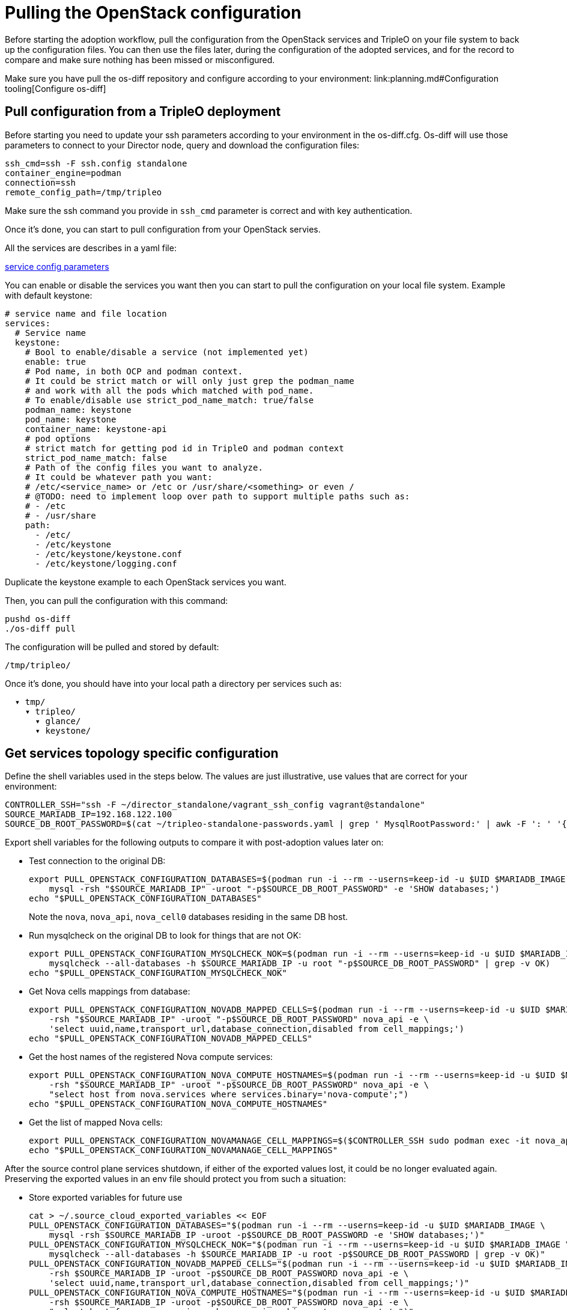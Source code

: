 [id="pulling-the-openstack-configuration_{context}"]

//kgilliga: This module will be converted to a procedure and likely nested under the planning assembly.

= Pulling the OpenStack configuration

Before starting the adoption workflow, pull the configuration from the OpenStack services and TripleO on your file system to back up the configuration files. You can then use the files later, during the configuration of the adopted services, and for the record to compare and make sure nothing has been missed or misconfigured.

Make sure you have pull the os-diff repository and configure according to your environment:
link:planning.md#Configuration tooling[Configure os-diff]

== Pull configuration from a TripleO deployment

Before starting you need to update your ssh parameters according to your environment in the os-diff.cfg.
Os-diff will use those parameters to connect to your Director node, query and download the configuration files:

----
ssh_cmd=ssh -F ssh.config standalone
container_engine=podman
connection=ssh
remote_config_path=/tmp/tripleo
----

Make sure the ssh command you provide in `ssh_cmd` parameter is correct and with key authentication.

Once it's done, you can start to pull configuration from your OpenStack servies.

All the services are describes in a yaml file:

https://github.com/openstack-k8s-operators/os-diff/blob/main/config.yaml[service config parameters]

You can enable or disable the services you want then you can start to pull the configuration on your local file system.
Example with default keystone:

[source,yaml]
----
# service name and file location
services:
  # Service name
  keystone:
    # Bool to enable/disable a service (not implemented yet)
    enable: true
    # Pod name, in both OCP and podman context.
    # It could be strict match or will only just grep the podman_name
    # and work with all the pods which matched with pod_name.
    # To enable/disable use strict_pod_name_match: true/false
    podman_name: keystone
    pod_name: keystone
    container_name: keystone-api
    # pod options
    # strict match for getting pod id in TripleO and podman context
    strict_pod_name_match: false
    # Path of the config files you want to analyze.
    # It could be whatever path you want:
    # /etc/<service_name> or /etc or /usr/share/<something> or even /
    # @TODO: need to implement loop over path to support multiple paths such as:
    # - /etc
    # - /usr/share
    path:
      - /etc/
      - /etc/keystone
      - /etc/keystone/keystone.conf
      - /etc/keystone/logging.conf
----

Duplicate the keystone example to each OpenStack services you want.

Then, you can pull the configuration with this command:

----
pushd os-diff
./os-diff pull
----

The configuration will be pulled and stored by default:

----
/tmp/tripleo/
----

Once it's done, you should have into your local path a directory per services such as:

----
  ▾ tmp/
    ▾ tripleo/
      ▾ glance/
      ▾ keystone/
----

== Get services topology specific configuration

Define the shell variables used in the steps below. The values are
just illustrative, use values that are correct for your environment:

[,bash]
----
CONTROLLER_SSH="ssh -F ~/director_standalone/vagrant_ssh_config vagrant@standalone"
ifeval::["{build}" == "upstream"]
MARIADB_IMAGE=quay.io/podified-antelope-centos9/openstack-mariadb:current-podified
endif::[]
ifeval::["{build}" == "downstream"]
MARIADB_IMAGE=registry.redhat.io/rhosp-dev-preview/openstack-mariadb-rhel9:18.0
endif::[]
SOURCE_MARIADB_IP=192.168.122.100
SOURCE_DB_ROOT_PASSWORD=$(cat ~/tripleo-standalone-passwords.yaml | grep ' MysqlRootPassword:' | awk -F ': ' '{ print $2; }')
----

Export shell variables for the following outputs to compare it with post-adoption values later on:

* Test connection to the original DB:
+
[,bash]
----
export PULL_OPENSTACK_CONFIGURATION_DATABASES=$(podman run -i --rm --userns=keep-id -u $UID $MARIADB_IMAGE \
    mysql -rsh "$SOURCE_MARIADB_IP" -uroot "-p$SOURCE_DB_ROOT_PASSWORD" -e 'SHOW databases;')
echo "$PULL_OPENSTACK_CONFIGURATION_DATABASES"
----
+
Note the `nova`, `nova_api`, `nova_cell0` databases residing in the same DB host.

* Run mysqlcheck on the original DB to look for things that are not OK:
+
[,bash]
----
export PULL_OPENSTACK_CONFIGURATION_MYSQLCHECK_NOK=$(podman run -i --rm --userns=keep-id -u $UID $MARIADB_IMAGE \
    mysqlcheck --all-databases -h $SOURCE_MARIADB_IP -u root "-p$SOURCE_DB_ROOT_PASSWORD" | grep -v OK)
echo "$PULL_OPENSTACK_CONFIGURATION_MYSQLCHECK_NOK"
----

* Get Nova cells mappings from database:
+
[,bash]
----
export PULL_OPENSTACK_CONFIGURATION_NOVADB_MAPPED_CELLS=$(podman run -i --rm --userns=keep-id -u $UID $MARIADB_IMAGE mysql \
    -rsh "$SOURCE_MARIADB_IP" -uroot "-p$SOURCE_DB_ROOT_PASSWORD" nova_api -e \
    'select uuid,name,transport_url,database_connection,disabled from cell_mappings;')
echo "$PULL_OPENSTACK_CONFIGURATION_NOVADB_MAPPED_CELLS"
----

* Get the host names of the registered Nova compute services:
+
[,bash]
----
export PULL_OPENSTACK_CONFIGURATION_NOVA_COMPUTE_HOSTNAMES=$(podman run -i --rm --userns=keep-id -u $UID $MARIADB_IMAGE mysql \
    -rsh "$SOURCE_MARIADB_IP" -uroot "-p$SOURCE_DB_ROOT_PASSWORD" nova_api -e \
    "select host from nova.services where services.binary='nova-compute';")
echo "$PULL_OPENSTACK_CONFIGURATION_NOVA_COMPUTE_HOSTNAMES"
----

* Get the list of mapped Nova cells:
+
[,bash]
----
export PULL_OPENSTACK_CONFIGURATION_NOVAMANAGE_CELL_MAPPINGS=$($CONTROLLER_SSH sudo podman exec -it nova_api nova-manage cell_v2 list_cells)
echo "$PULL_OPENSTACK_CONFIGURATION_NOVAMANAGE_CELL_MAPPINGS"
----

After the source control plane services shutdown, if either of the exported
values lost, it could be no longer evaluated again. Preserving the exported
values in an env file should protect you from such a situation:

* Store exported variables for future use
+
[,bash]
----
cat > ~/.source_cloud_exported_variables << EOF
PULL_OPENSTACK_CONFIGURATION_DATABASES="$(podman run -i --rm --userns=keep-id -u $UID $MARIADB_IMAGE \
    mysql -rsh $SOURCE_MARIADB_IP -uroot -p$SOURCE_DB_ROOT_PASSWORD -e 'SHOW databases;')"
PULL_OPENSTACK_CONFIGURATION_MYSQLCHECK_NOK="$(podman run -i --rm --userns=keep-id -u $UID $MARIADB_IMAGE \
    mysqlcheck --all-databases -h $SOURCE_MARIADB_IP -u root -p$SOURCE_DB_ROOT_PASSWORD | grep -v OK)"
PULL_OPENSTACK_CONFIGURATION_NOVADB_MAPPED_CELLS="$(podman run -i --rm --userns=keep-id -u $UID $MARIADB_IMAGE mysql \
    -rsh $SOURCE_MARIADB_IP -uroot -p$SOURCE_DB_ROOT_PASSWORD nova_api -e \
    'select uuid,name,transport_url,database_connection,disabled from cell_mappings;')"
PULL_OPENSTACK_CONFIGURATION_NOVA_COMPUTE_HOSTNAMES="$(podman run -i --rm --userns=keep-id -u $UID $MARIADB_IMAGE mysql \
    -rsh $SOURCE_MARIADB_IP -uroot -p$SOURCE_DB_ROOT_PASSWORD nova_api -e \
    "select host from nova.services where services.binary='nova-compute';")"
PULL_OPENSTACK_CONFIGURATION_NOVAMANAGE_CELL_MAPPINGS="$($CONTROLLER_SSH sudo podman exec -it nova_api nova-manage cell_v2 list_cells)"
EOF
chmod 0600 ~/.source_cloud_exported_variables
----


